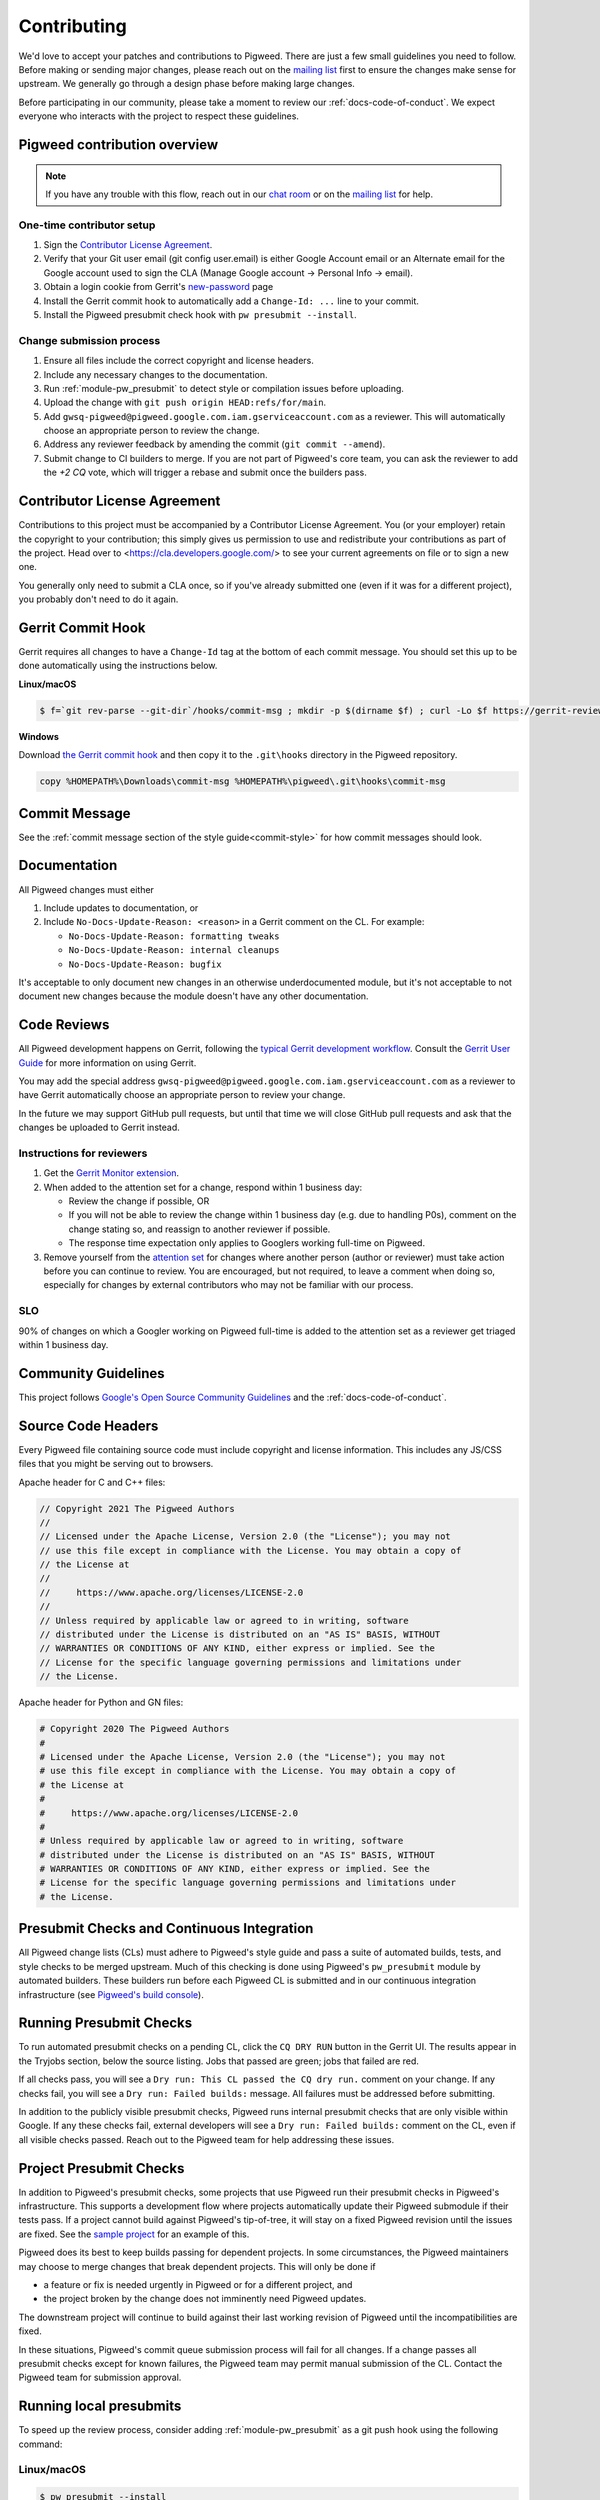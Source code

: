 .. _docs-contributing:

============
Contributing
============
We'd love to accept your patches and contributions to Pigweed. There are just a
few small guidelines you need to follow. Before making or sending major
changes, please reach out on the `mailing list
<https://groups.google.com/forum/#!forum/pigweed>`_ first to ensure the changes
make sense for upstream. We generally go through a design phase before making
large changes.

Before participating in our community, please take a moment to review our
:ref:`docs-code-of-conduct`. We expect everyone who interacts with the project
to respect these guidelines.

Pigweed contribution overview
-----------------------------
.. note::

  If you have any trouble with this flow, reach out in our `chat room
  <https://discord.gg/M9NSeTA>`_ or on the `mailing list
  <https://groups.google.com/forum/#!forum/pigweed>`_ for help.

One-time contributor setup
^^^^^^^^^^^^^^^^^^^^^^^^^^
#. Sign the
   `Contributor License Agreement <https://cla.developers.google.com/>`_.
#. Verify that your Git user email (git config user.email) is either Google
   Account email or an Alternate email for the Google account used to sign
   the CLA (Manage Google account → Personal Info → email).
#. Obtain a login cookie from Gerrit's
   `new-password <https://pigweed.googlesource.com/new-password>`_ page
#. Install the Gerrit commit hook to automatically add a ``Change-Id: ...``
   line to your commit.
#. Install the Pigweed presubmit check hook with ``pw presubmit --install``.

Change submission process
^^^^^^^^^^^^^^^^^^^^^^^^^
#. Ensure all files include the correct copyright and license headers.
#. Include any necessary changes to the documentation.
#. Run :ref:`module-pw_presubmit` to detect style or compilation issues before
   uploading.
#. Upload the change with ``git push origin HEAD:refs/for/main``.
#. Add ``gwsq-pigweed@pigweed.google.com.iam.gserviceaccount.com`` as a
   reviewer. This will automatically choose an appropriate person to review the
   change.
#. Address any reviewer feedback by amending the commit
   (``git commit --amend``).
#. Submit change to CI builders to merge. If you are not part of Pigweed's
   core team, you can ask the reviewer to add the `+2 CQ` vote, which will
   trigger a rebase and submit once the builders pass.

Contributor License Agreement
-----------------------------
Contributions to this project must be accompanied by a Contributor License
Agreement. You (or your employer) retain the copyright to your contribution;
this simply gives us permission to use and redistribute your contributions as
part of the project. Head over to <https://cla.developers.google.com/> to see
your current agreements on file or to sign a new one.

You generally only need to submit a CLA once, so if you've already submitted one
(even if it was for a different project), you probably don't need to do it
again.

Gerrit Commit Hook
------------------
Gerrit requires all changes to have a ``Change-Id`` tag at the bottom of each
commit message. You should set this up to be done automatically using the
instructions below.

**Linux/macOS**

.. code:: bash

  $ f=`git rev-parse --git-dir`/hooks/commit-msg ; mkdir -p $(dirname $f) ; curl -Lo $f https://gerrit-review.googlesource.com/tools/hooks/commit-msg ; chmod +x $f

**Windows**

Download `the Gerrit commit hook
<https://gerrit-review.googlesource.com/tools/hooks/commit-msg>`_ and then copy
it to the ``.git\hooks`` directory in the Pigweed repository.

.. code::

  copy %HOMEPATH%\Downloads\commit-msg %HOMEPATH%\pigweed\.git\hooks\commit-msg

Commit Message
--------------
See the :ref:`commit message section of the style guide<commit-style>` for how
commit messages should look.

Documentation
-------------
All Pigweed changes must either

#. Include updates to documentation, or
#. Include ``No-Docs-Update-Reason: <reason>`` in a Gerrit comment on the CL.
   For example:

   * ``No-Docs-Update-Reason: formatting tweaks``
   * ``No-Docs-Update-Reason: internal cleanups``
   * ``No-Docs-Update-Reason: bugfix``

It's acceptable to only document new changes in an otherwise underdocumented
module, but it's not acceptable to not document new changes because the module
doesn't have any other documentation.

Code Reviews
------------
All Pigweed development happens on Gerrit, following the `typical Gerrit
development workflow <http://ceres-solver.org/contributing.html>`_. Consult the
`Gerrit User Guide
<https://gerrit-documentation.storage.googleapis.com/Documentation/2.12.3/intro-user.html>`_
for more information on using Gerrit.

You may add the special address
``gwsq-pigweed@pigweed.google.com.iam.gserviceaccount.com`` as a reviewer to
have Gerrit automatically choose an appropriate person to review your change.

In the future we may support GitHub pull requests, but until that time we will
close GitHub pull requests and ask that the changes be uploaded to Gerrit
instead.

Instructions for reviewers
^^^^^^^^^^^^^^^^^^^^^^^^^^
#.  Get the `Gerrit Monitor extension
    <https://chrome.google.com/webstore/detail/gerrit-monitor/leakcdjcdifiihdgalplgkghidmfafoh?hl=en>`_.
#.  When added to the attention set for a change, respond within 1 business day:

    * Review the change if possible, OR
    * If you will not be able to review the change within 1 business day (e.g.
      due to handling P0s), comment on the change stating so, and reassign to
      another reviewer if possible.
    * The response time expectation only applies to Googlers working full-time
      on Pigweed.
#. Remove yourself from the `attention set
   <https://gerrit-review.googlesource.com/Documentation/user-attention-set.html>`_
   for changes where another person (author or reviewer) must take action
   before you can continue to review. You are encouraged, but not required, to
   leave a comment when doing so, especially for changes by external
   contributors who may not be familiar with our process.

SLO
^^^
90% of changes on which a Googler working on Pigweed full-time is added to the
attention set as a reviewer get triaged within 1 business day.

Community Guidelines
--------------------
This project follows `Google's Open Source Community Guidelines
<https://opensource.google/conduct/>`_ and the :ref:`docs-code-of-conduct`.

Source Code Headers
-------------------
Every Pigweed file containing source code must include copyright and license
information. This includes any JS/CSS files that you might be serving out to
browsers.

Apache header for C and C++ files:

.. code:: none

  // Copyright 2021 The Pigweed Authors
  //
  // Licensed under the Apache License, Version 2.0 (the "License"); you may not
  // use this file except in compliance with the License. You may obtain a copy of
  // the License at
  //
  //     https://www.apache.org/licenses/LICENSE-2.0
  //
  // Unless required by applicable law or agreed to in writing, software
  // distributed under the License is distributed on an "AS IS" BASIS, WITHOUT
  // WARRANTIES OR CONDITIONS OF ANY KIND, either express or implied. See the
  // License for the specific language governing permissions and limitations under
  // the License.

Apache header for Python and GN files:

.. code:: none

  # Copyright 2020 The Pigweed Authors
  #
  # Licensed under the Apache License, Version 2.0 (the "License"); you may not
  # use this file except in compliance with the License. You may obtain a copy of
  # the License at
  #
  #     https://www.apache.org/licenses/LICENSE-2.0
  #
  # Unless required by applicable law or agreed to in writing, software
  # distributed under the License is distributed on an "AS IS" BASIS, WITHOUT
  # WARRANTIES OR CONDITIONS OF ANY KIND, either express or implied. See the
  # License for the specific language governing permissions and limitations under
  # the License.

Presubmit Checks and Continuous Integration
-------------------------------------------
All Pigweed change lists (CLs) must adhere to Pigweed's style guide and pass a
suite of automated builds, tests, and style checks to be merged upstream. Much
of this checking is done using Pigweed's ``pw_presubmit`` module by automated
builders. These builders run before each Pigweed CL is submitted and in our
continuous integration infrastructure (see `Pigweed's build console
<https://ci.chromium.org/p/pigweed/g/pigweed/console>`_).

Running Presubmit Checks
------------------------
To run automated presubmit checks on a pending CL, click the ``CQ DRY RUN``
button in the Gerrit UI. The results appear in the Tryjobs section, below the
source listing. Jobs that passed are green; jobs that failed are red.

If all checks pass, you will see a ``Dry run: This CL passed the CQ dry run.``
comment on your change. If any checks fail, you will see a ``Dry run: Failed
builds:`` message. All failures must be addressed before submitting.

In addition to the publicly visible presubmit checks, Pigweed runs internal
presubmit checks that are only visible within Google. If any these checks fail,
external developers will see a ``Dry run: Failed builds:`` comment on the CL,
even if all visible checks passed. Reach out to the Pigweed team for help
addressing these issues.

Project Presubmit Checks
------------------------
In addition to Pigweed's presubmit checks, some projects that use Pigweed run
their presubmit checks in Pigweed's infrastructure. This supports a development
flow where projects automatically update their Pigweed submodule if their tests
pass. If a project cannot build against Pigweed's tip-of-tree, it will stay on
a fixed Pigweed revision until the issues are fixed. See the `sample project
<https://pigweed.googlesource.com/pigweed/sample_project/>`_ for an example of
this.

Pigweed does its best to keep builds passing for dependent projects. In some
circumstances, the Pigweed maintainers may choose to merge changes that break
dependent projects. This will only be done if

* a feature or fix is needed urgently in Pigweed or for a different project,
  and
* the project broken by the change does not imminently need Pigweed updates.

The downstream project will continue to build against their last working
revision of Pigweed until the incompatibilities are fixed.

In these situations, Pigweed's commit queue submission process will fail for all
changes. If a change passes all presubmit checks except for known failures, the
Pigweed team may permit manual submission of the CL. Contact the Pigweed team
for submission approval.

Running local presubmits
------------------------
To speed up the review process, consider adding :ref:`module-pw_presubmit` as a
git push hook using the following command:

Linux/macOS
^^^^^^^^^^^
.. code:: bash

  $ pw presubmit --install

This will be effectively the same as running the following command before every
``git push``:

.. code:: bash

  $ pw presubmit


.. image:: ../pw_presubmit/docs/pw_presubmit_demo.gif
  :width: 800
  :alt: pw presubmit demo

If you ever need to bypass the presubmit hook (due to it being broken, for
example) you may push using this command:

.. code:: bash

  $ git push origin HEAD:refs/for/main --no-verify

Presubmit and branch management
^^^^^^^^^^^^^^^^^^^^^^^^^^^^^^^
When creating new feature branches, make sure to specify the upstream branch to
track, e.g.

.. code:: bash

  $ git checkout -b myfeature origin/main

When tracking an upstream branch, ``pw presubmit`` will only run checks on the
modified files, rather than the entire repository.

Presubmit flags
^^^^^^^^^^^^^^^
``pw presubmit`` can accept a number of flags

``-b commit, --base commit``
  Git revision against which to diff for changed files. Default is the tracking
  branch of the current branch. Set commit to "HEAD" to check files added or
  modified but not yet commited. Cannot be used with --full.

``--full``
  Run presubmit on all files, not just changed files. Cannot be used with
  --base.

``-e regular_expression, --exclude regular_expression``
  Exclude paths matching any of these regular expressions, which are interpreted
  relative to each Git repository's root.

``-k, --keep-going``
  Continue instead of aborting when errors occur.

``--output-directory OUTPUT_DIRECTORY``
  Output directory (default: <repo root>/out/presubmit)

``--package-root PACKAGE_ROOT``
  Package root directory (default: <output directory>/packages)

``--clear, --clean``
  Delete the presubmit output directory and exit.

``-p, --program PROGRAM``
  Which presubmit program to run

``--step STEP``
  Provide explicit steps instead of running a predefined program.

``--install``
  Install the presubmit as a Git pre-push hook and exit.

.. _Sphinx: https://www.sphinx-doc.org/

.. inclusive-language: disable

.. _reStructuredText Primer: https://www.sphinx-doc.org/en/master/usage/restructuredtext/basics.html

.. inclusive-language: enable

